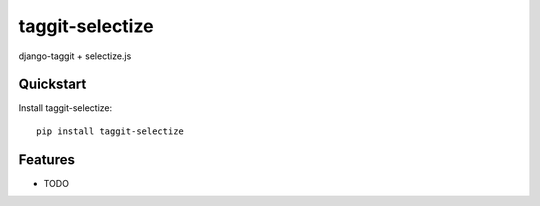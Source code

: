 =============================
taggit-selectize
=============================

django-taggit + selectize.js


Quickstart
----------

Install taggit-selectize::

    pip install taggit-selectize


Features
--------

* TODO